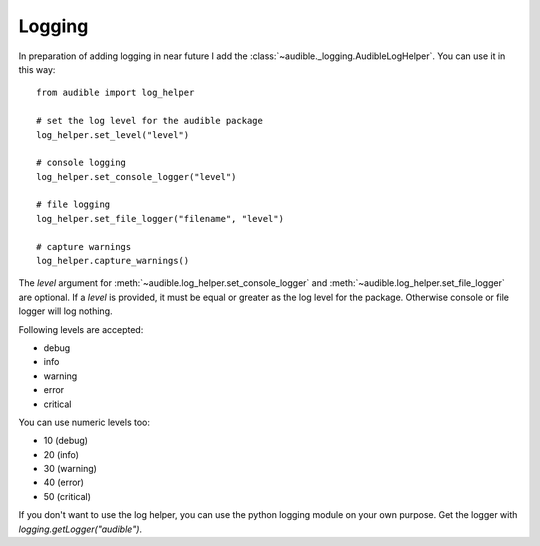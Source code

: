 =======
Logging
=======

In preparation of adding logging in near future I add the 
:class:`~audible._logging.AudibleLogHelper`. You can use it in this way::

   from audible import log_helper

   # set the log level for the audible package
   log_helper.set_level("level")

   # console logging
   log_helper.set_console_logger("level")

   # file logging
   log_helper.set_file_logger("filename", "level")

   # capture warnings
   log_helper.capture_warnings()

The `level` argument for :meth:`~audible.log_helper.set_console_logger` 
and :meth:`~audible.log_helper.set_file_logger` are optional. If a `level` 
is provided, it must be equal or greater as the log level for the package.
Otherwise console or file logger will log nothing.

Following levels are accepted:

- debug
- info
- warning
- error
- critical

You can use numeric levels too:

- 10 (debug)
- 20 (info)
- 30 (warning)
- 40 (error)
- 50 (critical)

If you don't want to use the log helper, you can use the python logging module 
on your own purpose. Get the logger with `logging.getLogger("audible")`.

